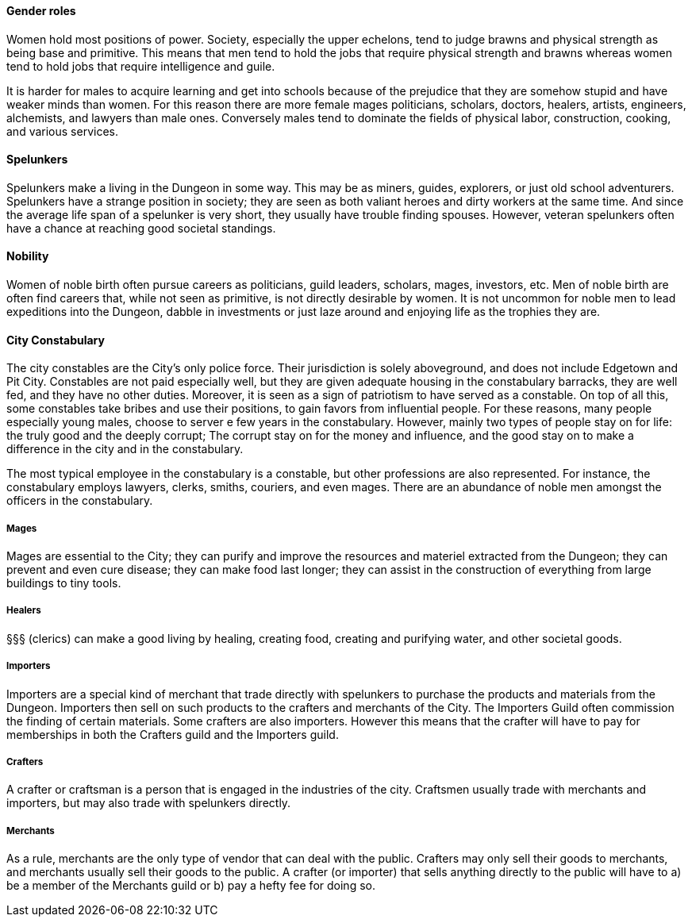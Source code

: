 ==== Gender roles

Women hold most positions of power. Society, especially the upper echelons,
tend to judge brawns and physical strength as being base and primitive. This
means that men tend to hold the jobs that require physical strength and brawns
whereas women tend to hold jobs that require intelligence and guile.

It is harder for males to acquire learning and get into schools because of the
prejudice that they are somehow stupid and have weaker minds than women. For
this reason there are more female mages politicians, scholars, doctors,
healers, artists, engineers, alchemists, and lawyers than male ones. Conversely
males tend to dominate the fields of physical labor, construction, cooking, and
various services.

==== Spelunkers

Spelunkers make a living in the Dungeon in some way. This may be as miners,
guides, explorers, or just old school adventurers. Spelunkers have a strange
position in society; they are seen as both valiant heroes and dirty workers at
the same time. And since the average life span of a spelunker is very short,
they usually have trouble finding spouses. However, veteran spelunkers often
have a chance at reaching good societal standings.

==== Nobility

Women of noble birth often pursue careers as politicians, guild leaders,
scholars, mages, investors, etc. Men of noble birth are often find careers
that, while not seen as primitive, is not directly desirable by women. It is
not uncommon for noble men to lead expeditions into the Dungeon, dabble in
investments or just laze around and enjoying life as the trophies they are.


==== City Constabulary

The city constables are the City's only police force. Their jurisdiction is
solely aboveground, and does not include Edgetown and Pit City. Constables are
not paid especially well, but they are given adequate housing in the
constabulary barracks, they are well fed, and they have no other duties.
Moreover, it is seen as a sign of patriotism to have served as a constable. On
top of all this, some constables take bribes and use their positions, to gain
favors from influential people. For these reasons, many people especially young
males, choose to server e few years in the constabulary.  However, mainly two
types of people stay on for life: the truly good and the deeply corrupt; The
corrupt stay on for the money and influence, and the good stay on to make a
difference in the city and in the constabulary.

The most typical employee in the constabulary is a constable, but other
professions are also represented. For instance, the constabulary employs
lawyers, clerks, smiths, couriers, and even mages. 
There are an abundance of noble men amongst the officers in the constabulary.

===== Mages

Mages are essential to the City; they can purify and improve the resources and
materiel extracted from the Dungeon; they can prevent and even cure disease;
they can make food last longer; they can assist in the construction of
everything from large buildings to tiny tools.


===== Healers 

§§§ (clerics) can make a good living by healing, creating food, creating and
purifying water, and other societal goods.


===== Importers

Importers are a special kind of merchant that trade directly with spelunkers to
purchase the products and materials from the Dungeon. Importers then sell on
such products to the crafters and merchants of the City. The Importers Guild
often commission the finding of certain materials. Some crafters are also
importers. However this means that the crafter will have to pay for memberships
in both the Crafters guild and the Importers guild.

===== Crafters

A crafter or craftsman is a person that is engaged in the industries of the
city. Craftsmen usually trade with merchants and importers, but may also trade
with spelunkers directly.


===== Merchants

As a rule, merchants are the only type of vendor that can deal with the public.
Crafters may only sell their goods to merchants, and merchants usually sell
their goods to the public. A crafter (or importer) that sells anything directly
to the public will have to a) be a member of the Merchants guild or b) pay a
hefty fee for doing so.
